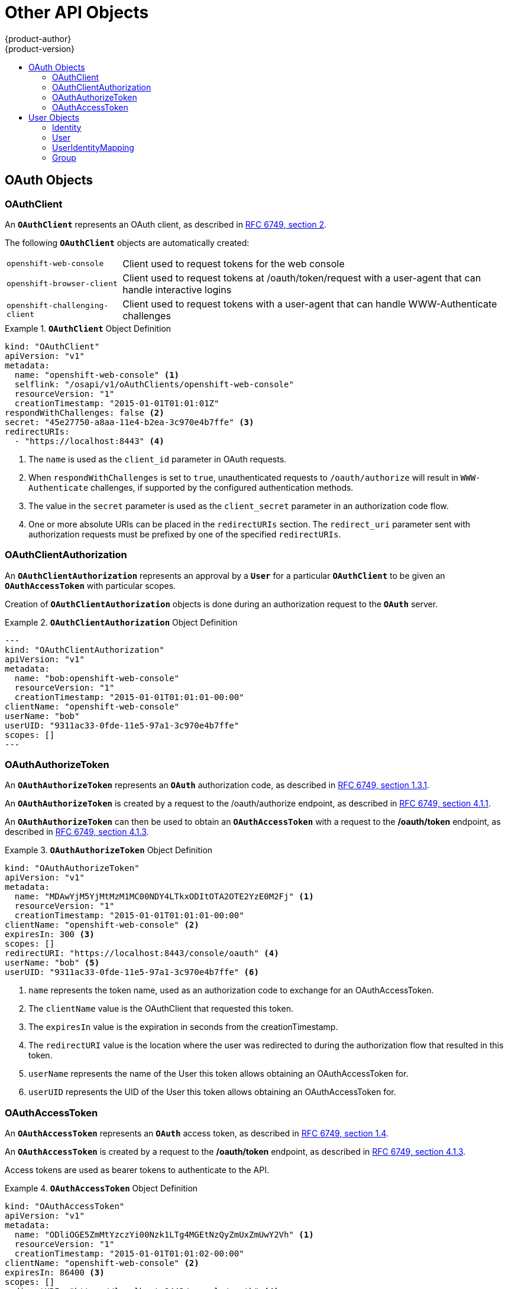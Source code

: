 [[architecture-additional-concepts-other-api-objects]]
= Other API Objects
{product-author}
{product-version}
:data-uri:
:icons:
:experimental:
:toc: macro
:toc-title:
:prewrap!:

toc::[]

ifdef::openshift-origin,openshift-online,openshift-enterprise,openshift-dedicated[]
== LimitRange

A limit range provides a mechanism to enforce min/max limits placed on resources
in a Kubernetes
xref:../core_concepts/projects_and_users.adoc#namespaces[namespace].

By adding a limit range to your namespace, you can enforce the minimum and
maximum amount of CPU and Memory consumed by an individual pod or container.

See the
https://kubernetes.io/docs/admin/admission-controllers/#limitranger[Kurbenetes documentation]
for more information.

== ResourceQuota

Kubernetes can limit both the number of objects created in a
xref:../core_concepts/projects_and_users.adoc#namespaces[namespace], and the
total amount of resources requested across objects in a namespace. This
facilitates sharing of a single Kubernetes cluster by several teams, each in a
namespace, as a mechanism of preventing one team from starving another team of
cluster resources.

ifdef::openshift-enterprise,openshift-origin[]
See xref:../../admin_guide/quota.adoc#admin-guide-quota[Cluster Administration] and
https://kubernetes.io/docs/admin/admission-controllers/#resourcequota[Kubernetes
documentation] for more information on `*ResourceQuota*`.
endif::[]

ifdef::openshift-dedicated,openshift-online[]
See https://kubernetes.io/docs/admin/admission-controllers/#resourcequota[Kubernetes
documentation] or contact your administrator for more information on `*ResourceQuota*`.
endif::[]

== Resource

A Kubernetes `*Resource*` is something that can be requested by, allocated to,
or consumed by a pod or container. Examples include memory (RAM), CPU,
disk-time, and network bandwidth.

See the xref:../../dev_guide/compute_resources.adoc#dev-guide-compute-resources[Developer Guide] and
http://kubernetes.io/docs/user-guide/compute-resources/[Kubernetes
documentation] for more information.

== Secret

xref:../../dev_guide/secrets.adoc#dev-guide-secrets[Secrets] are storage for sensitive
information, such as keys, passwords, and certificates. They are accessible by
the intended pod(s), but held separately from their definitions.

== PersistentVolume

A xref:../../dev_guide/persistent_volumes.adoc#dev-guide-persistent-volumes[persistent volume] is an object
(`*PersistentVolume*`) in the infrastructure provisioned by the cluster
administrator. Persistent volumes provide durable storage for stateful
applications.

See the
https://kubernetes.io/docs/concepts/storage/persistent-volumes/#persistent-volumes[Kubernetes
documentation] for more information.

== PersistentVolumeClaim

A `*PersistentVolumeClaim*` object is a
xref:../../dev_guide/persistent_volumes.adoc#dev-guide-persistent-volumes[request for storage by a pod
author]. Kubernetes matches the claim against the pool of available volumes and
binds them together. The claim is then used as a volume by a pod. Kubernetes
makes sure the volume is available on the same node as the pod that requires it.

See the
https://kubernetes.io/docs/concepts/storage/persistent-volumes/#persistentvolumeclaims[Kubernetes
documentation] for more information.
endif::[]

== OAuth Objects

=== OAuthClient
An `*OAuthClient*` represents an OAuth client, as described in
https://tools.ietf.org/html/rfc6749#section-2[RFC 6749, section 2].

The following `*OAuthClient*` objects are automatically created:

[horizontal]
`openshift-web-console`:: Client used to request tokens for the web console
`openshift-browser-client`:: Client used to request tokens at /oauth/token/request with a user-agent that can handle interactive logins
`openshift-challenging-client`:: Client used to request tokens with a user-agent that can handle WWW-Authenticate challenges

.`*OAuthClient*` Object Definition
====

[source,yaml]
----
kind: "OAuthClient"
apiVersion: "v1"
metadata:
  name: "openshift-web-console" <1>
  selflink: "/osapi/v1/oAuthClients/openshift-web-console"
  resourceVersion: "1"
  creationTimestamp: "2015-01-01T01:01:01Z"
respondWithChallenges: false <2>
secret: "45e27750-a8aa-11e4-b2ea-3c970e4b7ffe" <3>
redirectURIs:
  - "https://localhost:8443" <4>

----

<1> The `name` is used as the `client_id` parameter in OAuth requests.
<2> When `respondWithChallenges` is set to `true`, unauthenticated requests to
`/oauth/authorize` will result in `WWW-Authenticate` challenges, if supported by
the configured authentication methods.
<3> The value in the `secret` parameter is used as the `client_secret` parameter
in an authorization code flow.
<4> One or more absolute URIs can be placed in the `redirectURIs` section. The
`redirect_uri` parameter sent with authorization requests must be prefixed by
one of the specified `redirectURIs`.
====

=== OAuthClientAuthorization
An `*OAuthClientAuthorization*` represents an approval by a `*User*` for a
particular `*OAuthClient*` to be given an `*OAuthAccessToken*` with particular
scopes.

Creation of `*OAuthClientAuthorization*` objects is done during an
authorization request to the `*OAuth*` server.

.`*OAuthClientAuthorization*` Object Definition
====

[source,yaml]
---
kind: "OAuthClientAuthorization"
apiVersion: "v1"
metadata:
  name: "bob:openshift-web-console"
  resourceVersion: "1"
  creationTimestamp: "2015-01-01T01:01:01-00:00"
clientName: "openshift-web-console"
userName: "bob"
userUID: "9311ac33-0fde-11e5-97a1-3c970e4b7ffe"
scopes: []
---

====

=== OAuthAuthorizeToken
An `*OAuthAuthorizeToken*` represents an `*OAuth*` authorization code, as
described in https://tools.ietf.org/html/rfc6749#section-1.3.1[RFC 6749, section
1.3.1].

An `*OAuthAuthorizeToken*` is created by a request to the /oauth/authorize endpoint,
as described in https://tools.ietf.org/html/rfc6749#section-4.1.1[RFC 6749,
section 4.1.1].

An `*OAuthAuthorizeToken*` can then be used to obtain an `*OAuthAccessToken*`
with a request to the */oauth/token* endpoint, as described in
https://tools.ietf.org/html/rfc6749#section-4.1.3[RFC 6749, section 4.1.3].

.`*OAuthAuthorizeToken*` Object Definition
====

[source,yaml]
----
kind: "OAuthAuthorizeToken"
apiVersion: "v1"
metadata:
  name: "MDAwYjM5YjMtMzM1MC00NDY4LTkxODItOTA2OTE2YzE0M2Fj" <1>
  resourceVersion: "1"
  creationTimestamp: "2015-01-01T01:01:01-00:00"
clientName: "openshift-web-console" <2>
expiresIn: 300 <3>
scopes: []
redirectURI: "https://localhost:8443/console/oauth" <4>
userName: "bob" <5>
userUID: "9311ac33-0fde-11e5-97a1-3c970e4b7ffe" <6>

----

<1> `name` represents  the token name, used as an authorization code to exchange
for an OAuthAccessToken.
<2> The `clientName` value is the OAuthClient that requested this token.
<3> The `expiresIn` value is the expiration in seconds from the
creationTimestamp.
<4> The `redirectURI` value is the location where the user was redirected to
during the authorization flow that resulted in this token.
<5> `userName` represents the name of the User this token allows obtaining an
OAuthAccessToken for.
<6> `userUID` represents the UID of the User this token allows obtaining an
OAuthAccessToken for.
====

=== OAuthAccessToken
An `*OAuthAccessToken*` represents an `*OAuth*` access token, as described in
https://tools.ietf.org/html/rfc6749#section-1.4[RFC 6749, section 1.4].

An `*OAuthAccessToken*` is created by a request to the */oauth/token* endpoint,
as described in https://tools.ietf.org/html/rfc6749#section-4.1.3[RFC 6749,
section 4.1.3].

Access tokens are used as bearer tokens to authenticate to the API.

.`*OAuthAccessToken*` Object Definition
====

[source,yaml]
----
kind: "OAuthAccessToken"
apiVersion: "v1"
metadata:
  name: "ODliOGE5ZmMtYzczYi00Nzk1LTg4MGEtNzQyZmUxZmUwY2Vh" <1>
  resourceVersion: "1"
  creationTimestamp: "2015-01-01T01:01:02-00:00"
clientName: "openshift-web-console" <2>
expiresIn: 86400 <3>
scopes: []
redirectURI: "https://localhost:8443/console/oauth" <4>
userName: "bob" <5>
userUID: "9311ac33-0fde-11e5-97a1-3c970e4b7ffe" <6>
authorizeToken: "MDAwYjM5YjMtMzM1MC00NDY4LTkxODItOTA2OTE2YzE0M2Fj" <7>

----
<1> `name` is the token name, which is used as a bearer token to authenticate to
the API.
<2> The `clientName` value is the OAuthClient that requested this token.
<3> The `expiresIn` value is the expiration in seconds from the
creationTimestamp.
<4> The `redirectURI` is where the user was redirected to during the
authorization flow that resulted in this token.
<5> `userName` represents the User this token allows authentication as.
<6> `userUID` represents the User this token allows authentication as.
<7> `authorizeToken` is the name of the OAuthAuthorizationToken used to obtain
this token, if any.
====

== User Objects

=== Identity
When a user logs into {product-title}, they do so using a configured
ifdef::openshift-enterprise,openshift-origin[]
xref:../../install_config/configuring_authentication.adoc#identity-providers[identity
provider].
endif::[]
ifdef::openshift-dedicated[]
identity provider.
endif::[]
This determines the user's identity, and provides that information to
{product-title}.

{product-title} then looks for a `*UserIdentityMapping*` for that `*Identity*`:

ifdef::openshift-enterprise,openshift-origin[]
[NOTE]
====
If the identity provider is configured with the `lookup` mapping method, for example,
if you are using an external LDAP system, this automatic mapping is not performed. 
You must create the mapping manually. For more information, 
see xref:../../install_config/configuring_authentication.adoc#LookupMappingMethod[Lookup Mapping Method].
==== 
endif::[]

- If the `*Identity*` already exists, but is not mapped to a `*User*`, login
fails.
- If the `*Identity*` already exists, and is mapped to a `*User*`, the user is
given an `*OAuthAccessToken*` for the mapped `*User*`.
- If the `*Identity*` does not exist, an `*Identity*`, `*User*`, and
`*UserIdentityMapping*` are created, and the user is given an
`*OAuthAccessToken*` for the mapped `*User*`.

.`*Identity*` Object Definition
====

[source,yaml]
----
kind: "Identity"
apiVersion: "v1"
metadata:
  name: "anypassword:bob" <1>
  uid: "9316ebad-0fde-11e5-97a1-3c970e4b7ffe"
  resourceVersion: "1"
  creationTimestamp: "2015-01-01T01:01:01-00:00"
providerName: "anypassword" <2>
providerUserName: "bob" <3>
user:
  name: "bob" <4>
  uid: "9311ac33-0fde-11e5-97a1-3c970e4b7ffe" <5>
----

<1> The identity name must be in the form providerName:providerUserName.
<2> `providerName` is the name of the identity provider.
<3> `providerUserName` is the name that uniquely represents this identity in the scope of the identity provider.
<4> The `name` in the `user` parameter is the name of the user this identity maps to.
<5> The `uid` represents the UID of the user this identity maps to.
====

=== User
A `*User*` represents an actor in the system. Users are granted permissions by
ifdef::openshift-enterprise,openshift-origin[]
xref:../../admin_guide/manage_authorization_policy.adoc#managing-role-bindings[adding
roles to users or to their groups].
endif::[]
ifdef::openshift-dedicated[]
adding roles to users or to their groups.
endif::[]

User objects are created automatically on first login, or can be created via the
API.

.`*User*` Object Definition
====

[source,yaml]
----
kind: "User"
apiVersion: "v1"
metadata:
  name: "bob" <1>
  uid: "9311ac33-0fde-11e5-97a1-3c970e4b7ffe"
  resourceVersion: "1"
  creationTimestamp: "2015-01-01T01:01:01-00:00"
identities:
  - "anypassword:bob" <2>
fullName: "Bob User" <3>

<1> `name` is the user name used when adding roles to a user.
<2> The values in `identities` are Identity objects that map to this user. May be `null` or empty for users that cannot log in.
<3> The `fullName` value is an optional display name of user.
====

=== UserIdentityMapping
A `*UserIdentityMapping*` maps an `*Identity*` to a `*User*`.

Creating, updating, or deleting a `*UserIdentityMapping*` modifies the
corresponding fields in the `*Identity*` and  `*User*` objects.

An `*Identity*` can only map to a single `*User*`, so logging in as a particular
identity unambiguously determines the `*User*`.

A `*User*` can have multiple identities mapped to it. This allows multiple login
methods to identify the same `*User*`.

.`*UserIdentityMapping*` Object Definition
====

[source,yaml]
----
kind: "UserIdentityMapping"
apiVersion: "v1"
metadata:
  name: "anypassword:bob" <1>
  uid: "9316ebad-0fde-11e5-97a1-3c970e4b7ffe"
  resourceVersion: "1"
identity:
  name: "anypassword:bob"
  uid: "9316ebad-0fde-11e5-97a1-3c970e4b7ffe"
user:
  name: "bob"
  uid: "9311ac33-0fde-11e5-97a1-3c970e4b7ffe"

<1> `*UserIdentityMapping*` name matches the mapped `*Identity*` name
====

[[group]]
=== Group
A `*Group*` represents a list of users in the system. Groups are granted permissions by
ifdef::openshift-enterprise,openshift-origin[]
xref:../../admin_guide/manage_authorization_policy.adoc#managing-role-bindings[adding
roles to users or to their groups].
endif::[]
ifdef::openshift-dedicated[]
adding roles to users or to their groups.
endif::[]

.`*Group*` Object Definition
====

[source,yaml]
----
kind: "Group"
apiVersion: "v1"
metadata:
  name: "developers" <1>
  creationTimestamp: "2015-01-01T01:01:01-00:00"
users:
  - "bob" <2>
----

<1> `name` is the group name used when adding roles to a group.
<2> The values in `users` are the names of User objects that are members of this group.
====
